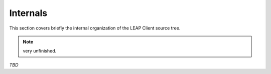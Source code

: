 .. _internals:

Internals
=========

This section covers briefly the internal organization of the LEAP Client source tree.

.. note::

   very unfinished.

`TBD`
